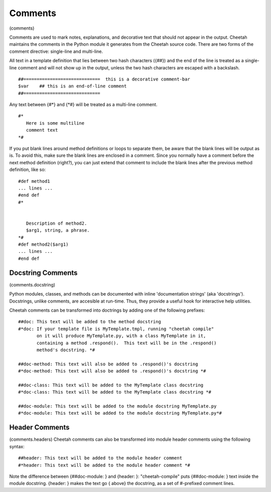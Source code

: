 Comments
========

(comments)

Comments are used to mark notes, explanations, and decorative text
that should not appear in the output. Cheetah maintains the
comments in the Python module it generates from the Cheetah source
code. There are two forms of the comment directive: single-line and
multi-line.

All text in a template definition that lies between two hash
characters ({##}) and the end of the line is treated as a
single-line comment and will not show up in the output, unless the
two hash characters are escaped with a backslash.

::

    ##=============================  this is a decorative comment-bar
    $var    ## this is an end-of-line comment
    ##=============================

Any text between {#\*} and {\*#} will be treated as a multi-line
comment.

::

    #*
       Here is some multiline
       comment text
    *#

If you put blank lines around method definitions or loops to
separate them, be aware that the blank lines will be output as is.
To avoid this, make sure the blank lines are enclosed in a comment.
Since you normally have a comment before the next method definition
(right?), you can just extend that comment to include the blank
lines after the previous method definition, like so:

::

    #def method1
    ... lines ...
    #end def
    #*
    
    
       Description of method2.
       $arg1, string, a phrase.
    *#
    #def method2($arg1)
    ... lines ...
    #end def

Docstring Comments
------------------

(comments.docstring)

Python modules, classes, and methods can be documented with inline
'documentation strings' (aka 'docstrings'). Docstrings, unlike
comments, are accesible at run-time. Thus, they provide a useful
hook for interactive help utilities.

Cheetah comments can be transformed into doctrings by adding one of
the following prefixes:

::

    ##doc: This text will be added to the method docstring
    #*doc: If your template file is MyTemplate.tmpl, running "cheetah compile"
           on it will produce MyTemplate.py, with a class MyTemplate in it,
           containing a method .respond().  This text will be in the .respond()
           method's docstring. *#
    
    ##doc-method: This text will also be added to .respond()'s docstring
    #*doc-method: This text will also be added to .respond()'s docstring *#
    
    ##doc-class: This text will be added to the MyTemplate class docstring
    #*doc-class: This text will be added to the MyTemplate class docstring *#
    
    ##doc-module: This text will be added to the module docstring MyTemplate.py
    #*doc-module: This text will be added to the module docstring MyTemplate.py*#

Header Comments
---------------

(comments.headers) Cheetah comments can also be transformed into
module header comments using the following syntax:

::

    ##header: This text will be added to the module header comment
    #*header: This text will be added to the module header comment *#

Note the difference between {##doc-module: } and {header: }:
"cheetah-compile" puts {##doc-module: } text inside the module
docstring. {header: } makes the text go { above} the docstring, as
a set of #-prefixed comment lines.


